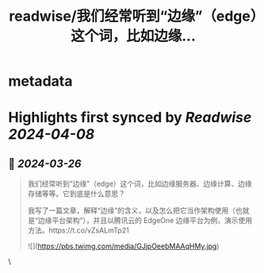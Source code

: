 :PROPERTIES:
:title: readwise/我们经常听到“边缘”（edge）这个词，比如边缘...
:END:


* metadata
:PROPERTIES:
:author: [[ruanyf on Twitter]]
:full-title: "我们经常听到“边缘”（edge）这个词，比如边缘..."
:category: [[tweets]]
:url: https://twitter.com/ruanyf/status/1772422924160336118
:image-url: https://pbs.twimg.com/profile_images/2363795309/wbi37mdkxhr2trsr4ofa.jpeg
:END:

* Highlights first synced by [[Readwise]] [[2024-04-08]]
** 📌 [[2024-03-26]]
#+BEGIN_QUOTE
我们经常听到“边缘”（edge）这个词，比如边缘服务器、边缘计算、边缘存储等等。它到底是什么意思？

我写了一篇文章，解释“边缘”的含义，以及怎么把它当作架构使用（也就是“边缘平台架构”），并且以腾讯云的 EdgeOne 边缘平台为例，演示使用方法。https://t.co/vZsALmTp21 

![](https://pbs.twimg.com/media/GJjpOeebMAAqHMy.jpg) 
#+END_QUOTE\